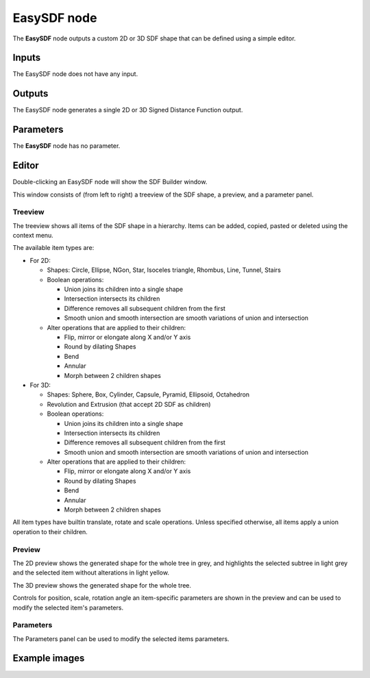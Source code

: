 EasySDF node
~~~~~~~~~~~~

The **EasySDF** node outputs a custom 2D or 3D SDF shape that can be defined using a simple editor.

Inputs
++++++

The EasySDF node does not have any input.

Outputs
+++++++

The EasySDF node generates a single 2D or 3D Signed Distance Function output.

Parameters
++++++++++

The **EasySDF** node has no parameter.

Editor
++++++

Double-clicking an EasySDF node will show the SDF Builder window.

.. image:: images/node_easysdf_editor.png
	:align: center

This window consists of (from left to right) a treeview of the SDF shape, a preview, and a parameter panel.

Treeview
--------

The treeview shows all items of the SDF shape in a hierarchy. Items can be added, copied, pasted or deleted
using the context menu.

The available item types are:

* For 2D:

  * Shapes: Circle, Ellipse, NGon, Star, Isoceles triangle, Rhombus, Line, Tunnel, Stairs
  * Boolean operations:

    * Union joins its children into a single shape
    * Intersection intersects its children
    * Difference removes all subsequent children from the first
    * Smooth union and smooth intersection are smooth variations of union and intersection

  * Alter operations that are applied to their children:

    * Flip, mirror or elongate along X and/or Y axis
    * Round by dilating Shapes
    * Bend
    * Annular
    * Morph between 2 children shapes

* For 3D:

  * Shapes: Sphere, Box, Cylinder, Capsule, Pyramid, Ellipsoid, Octahedron
  * Revolution and Extrusion (that accept 2D SDF as children)
  * Boolean operations:

    * Union joins its children into a single shape
    * Intersection intersects its children
    * Difference removes all subsequent children from the first
    * Smooth union and smooth intersection are smooth variations of union and intersection

  * Alter operations that are applied to their children:

    * Flip, mirror or elongate along X and/or Y axis
    * Round by dilating Shapes
    * Bend
    * Annular
    * Morph between 2 children shapes

All item types have builtin translate, rotate and scale operations.
Unless specified otherwise, all items apply a union operation to their children.

Preview
-------

The 2D preview shows the generated shape for the whole tree in grey, and highlights the
selected subtree in light grey and the selected item without alterations in light yellow.

The 3D preview shows the generated shape for the whole tree.

Controls for position, scale, rotation angle an item-specific parameters are shown in the
preview and can be used to modify the selected item's parameters.

Parameters
----------

The Parameters panel can be used to modify the selected items parameters.

Example images
++++++++++++++

.. image:: images/node_easysdf_samples.png
	:align: center
